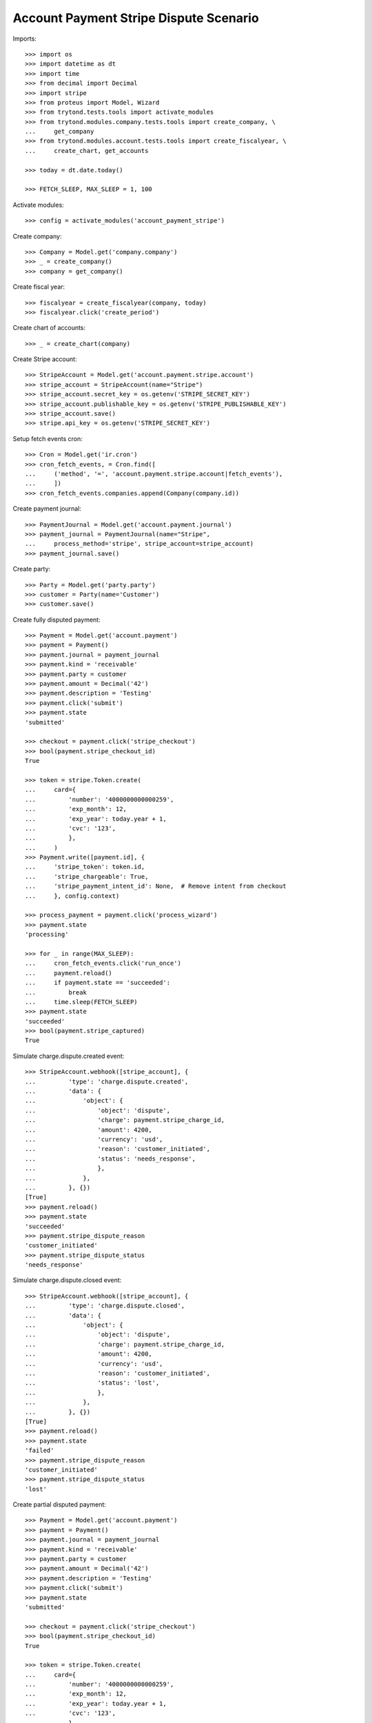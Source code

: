 =======================================
Account Payment Stripe Dispute Scenario
=======================================

Imports::

    >>> import os
    >>> import datetime as dt
    >>> import time
    >>> from decimal import Decimal
    >>> import stripe
    >>> from proteus import Model, Wizard
    >>> from trytond.tests.tools import activate_modules
    >>> from trytond.modules.company.tests.tools import create_company, \
    ...     get_company
    >>> from trytond.modules.account.tests.tools import create_fiscalyear, \
    ...     create_chart, get_accounts

    >>> today = dt.date.today()

    >>> FETCH_SLEEP, MAX_SLEEP = 1, 100

Activate modules::

    >>> config = activate_modules('account_payment_stripe')

Create company::

    >>> Company = Model.get('company.company')
    >>> _ = create_company()
    >>> company = get_company()

Create fiscal year::

    >>> fiscalyear = create_fiscalyear(company, today)
    >>> fiscalyear.click('create_period')

Create chart of accounts::

    >>> _ = create_chart(company)

Create Stripe account::

    >>> StripeAccount = Model.get('account.payment.stripe.account')
    >>> stripe_account = StripeAccount(name="Stripe")
    >>> stripe_account.secret_key = os.getenv('STRIPE_SECRET_KEY')
    >>> stripe_account.publishable_key = os.getenv('STRIPE_PUBLISHABLE_KEY')
    >>> stripe_account.save()
    >>> stripe.api_key = os.getenv('STRIPE_SECRET_KEY')

Setup fetch events cron::

    >>> Cron = Model.get('ir.cron')
    >>> cron_fetch_events, = Cron.find([
    ...     ('method', '=', 'account.payment.stripe.account|fetch_events'),
    ...     ])
    >>> cron_fetch_events.companies.append(Company(company.id))

Create payment journal::

    >>> PaymentJournal = Model.get('account.payment.journal')
    >>> payment_journal = PaymentJournal(name="Stripe",
    ...     process_method='stripe', stripe_account=stripe_account)
    >>> payment_journal.save()

Create party::

    >>> Party = Model.get('party.party')
    >>> customer = Party(name='Customer')
    >>> customer.save()

Create fully disputed payment::

    >>> Payment = Model.get('account.payment')
    >>> payment = Payment()
    >>> payment.journal = payment_journal
    >>> payment.kind = 'receivable'
    >>> payment.party = customer
    >>> payment.amount = Decimal('42')
    >>> payment.description = 'Testing'
    >>> payment.click('submit')
    >>> payment.state
    'submitted'

    >>> checkout = payment.click('stripe_checkout')
    >>> bool(payment.stripe_checkout_id)
    True

    >>> token = stripe.Token.create(
    ...     card={
    ...         'number': '4000000000000259',
    ...         'exp_month': 12,
    ...         'exp_year': today.year + 1,
    ...         'cvc': '123',
    ...         },
    ...     )
    >>> Payment.write([payment.id], {
    ...     'stripe_token': token.id,
    ...     'stripe_chargeable': True,
    ...     'stripe_payment_intent_id': None,  # Remove intent from checkout
    ...     }, config.context)

    >>> process_payment = payment.click('process_wizard')
    >>> payment.state
    'processing'

    >>> for _ in range(MAX_SLEEP):
    ...     cron_fetch_events.click('run_once')
    ...     payment.reload()
    ...     if payment.state == 'succeeded':
    ...         break
    ...     time.sleep(FETCH_SLEEP)
    >>> payment.state
    'succeeded'
    >>> bool(payment.stripe_captured)
    True

Simulate charge.dispute.created event::

    >>> StripeAccount.webhook([stripe_account], {
    ...         'type': 'charge.dispute.created',
    ...         'data': {
    ...             'object': {
    ...                 'object': 'dispute',
    ...                 'charge': payment.stripe_charge_id,
    ...                 'amount': 4200,
    ...                 'currency': 'usd',
    ...                 'reason': 'customer_initiated',
    ...                 'status': 'needs_response',
    ...                 },
    ...             },
    ...         }, {})
    [True]
    >>> payment.reload()
    >>> payment.state
    'succeeded'
    >>> payment.stripe_dispute_reason
    'customer_initiated'
    >>> payment.stripe_dispute_status
    'needs_response'

Simulate charge.dispute.closed event::

    >>> StripeAccount.webhook([stripe_account], {
    ...         'type': 'charge.dispute.closed',
    ...         'data': {
    ...             'object': {
    ...                 'object': 'dispute',
    ...                 'charge': payment.stripe_charge_id,
    ...                 'amount': 4200,
    ...                 'currency': 'usd',
    ...                 'reason': 'customer_initiated',
    ...                 'status': 'lost',
    ...                 },
    ...             },
    ...         }, {})
    [True]
    >>> payment.reload()
    >>> payment.state
    'failed'
    >>> payment.stripe_dispute_reason
    'customer_initiated'
    >>> payment.stripe_dispute_status
    'lost'

Create partial disputed payment::

    >>> Payment = Model.get('account.payment')
    >>> payment = Payment()
    >>> payment.journal = payment_journal
    >>> payment.kind = 'receivable'
    >>> payment.party = customer
    >>> payment.amount = Decimal('42')
    >>> payment.description = 'Testing'
    >>> payment.click('submit')
    >>> payment.state
    'submitted'

    >>> checkout = payment.click('stripe_checkout')
    >>> bool(payment.stripe_checkout_id)
    True

    >>> token = stripe.Token.create(
    ...     card={
    ...         'number': '4000000000000259',
    ...         'exp_month': 12,
    ...         'exp_year': today.year + 1,
    ...         'cvc': '123',
    ...         },
    ...     )
    >>> Payment.write([payment.id], {
    ...     'stripe_token': token.id,
    ...     'stripe_chargeable': True,
    ...     'stripe_payment_intent_id': None,  # Remove intent from checkout
    ...     }, config.context)

    >>> process_payment = payment.click('process_wizard')
    >>> payment.state
    'processing'

    >>> for _ in range(MAX_SLEEP):
    ...     cron_fetch_events.click('run_once')
    ...     payment.reload()
    ...     if payment.state == 'succeeded':
    ...         break
    ...     time.sleep(FETCH_SLEEP)
    >>> payment.state
    'succeeded'
    >>> bool(payment.stripe_captured)
    True

Simulate charge.dispute.closed event::

    >>> StripeAccount.webhook([stripe_account], {
    ...         'type': 'charge.dispute.closed',
    ...         'data': {
    ...             'object': {
    ...                 'object': 'dispute',
    ...                 'charge': payment.stripe_charge_id,
    ...                 'amount': 1200,
    ...                 'currency': 'usd',
    ...                 'reason': 'general',
    ...                 'status': 'lost',
    ...                 },
    ...             },
    ...         }, {})
    [True]
    >>> payment.reload()
    >>> payment.state
    'succeeded'
    >>> payment.amount
    Decimal('30.00')
    >>> payment.stripe_dispute_reason
    'general'
    >>> payment.stripe_dispute_status
    'lost'

Create won disputed payment::

    >>> Payment = Model.get('account.payment')
    >>> payment = Payment()
    >>> payment.journal = payment_journal
    >>> payment.kind = 'receivable'
    >>> payment.party = customer
    >>> payment.amount = Decimal('42')
    >>> payment.description = 'Testing'
    >>> payment.click('submit')
    >>> payment.state
    'submitted'

    >>> checkout = payment.click('stripe_checkout')
    >>> bool(payment.stripe_checkout_id)
    True

    >>> token = stripe.Token.create(
    ...     card={
    ...         'number': '4000000000000259',
    ...         'exp_month': 12,
    ...         'exp_year': today.year + 1,
    ...         'cvc': '123',
    ...         },
    ...     )
    >>> Payment.write([payment.id], {
    ...     'stripe_token': token.id,
    ...     'stripe_chargeable': True,
    ...     'stripe_payment_intent_id': None,  # Remove intent from checkout
    ...     }, config.context)

    >>> process_payment = payment.click('process_wizard')
    >>> payment.state
    'processing'

    >>> for _ in range(MAX_SLEEP):
    ...     cron_fetch_events.click('run_once')
    ...     payment.reload()
    ...     if payment.state == 'succeeded':
    ...         break
    ...     time.sleep(FETCH_SLEEP)
    >>> payment.state
    'succeeded'
    >>> bool(payment.stripe_captured)
    True

Simulate charge.dispute.closed event::

    >>> charge = stripe.Charge.retrieve(payment.stripe_charge_id)
    >>> dispute = stripe.Dispute.modify(charge.dispute,
    ...     evidence={'uncategorized_text': 'winning_evidence'})

    >>> for _ in range(MAX_SLEEP):
    ...     cron_fetch_events.click('run_once')
    ...     payment.reload()
    ...     if payment.stripe_dispute_status == 'won':
    ...         break
    ...     time.sleep(FETCH_SLEEP)
    >>> payment.state
    'succeeded'
    >>> payment.amount
    Decimal('42.00')
    >>> payment.stripe_dispute_reason
    'fraudulent'
    >>> payment.stripe_dispute_status
    'won'
